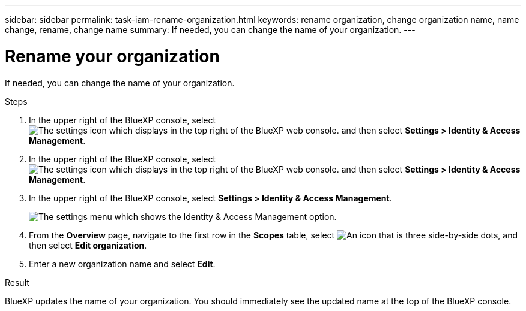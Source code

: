 ---
sidebar: sidebar
permalink: task-iam-rename-organization.html
keywords: rename organization, change organization name, name change, rename, change name
summary: If needed, you can change the name of your organization.
---

= Rename your organization
:hardbreaks:
:nofooter:
:icons: font
:linkattrs:
:imagesdir: ./media/

[.lead]
If needed, you can change the name of your organization.

.Steps

. In the upper right of the BlueXP console, select image:icon-settings-option1.png[The settings icon which displays in the top right of the BlueXP web console.] and then select *Settings > Identity & Access Management*.

. In the upper right of the BlueXP console, select image:icon-settings-option2.png[The settings icon which displays in the top right of the BlueXP web console.] and then select *Settings > Identity & Access Management*.

. In the upper right of the BlueXP console, select *Settings > Identity & Access Management*.
+
image:screenshot-settings-iam.png[The settings menu which shows the Identity & Access Management option.]

. From the *Overview* page, navigate to the first row in the *Scopes* table, select image:icon-action.png["An icon that is three side-by-side dots"], and then select *Edit organization*.

. Enter a new organization name and select *Edit*.

.Result

BlueXP updates the name of your organization. You should immediately see the updated name at the top of the BlueXP console.